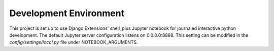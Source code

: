 Development Environment
=========
This project is set up to use Django Extensions' shell_plus Jupyter notebook for journaled interactive python development.
The default Jupyter server configuration listens on 0.0.0.0:8888. This setting can be modified in the `config/settings/local.py` file under NOTEBOOK_ARGUMENTS.

